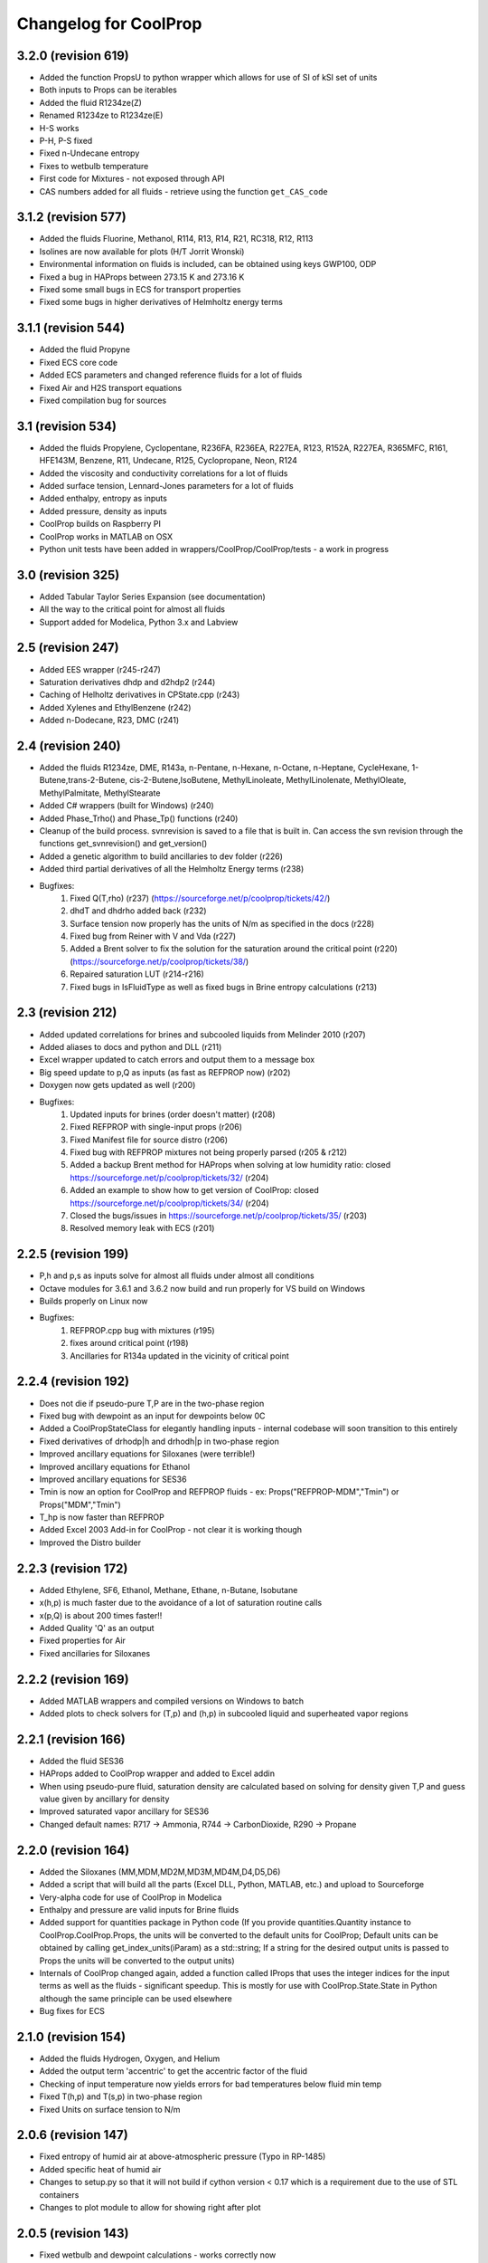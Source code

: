 Changelog for CoolProp
======================

3.2.0 (revision 619)
--------------------
* Added the function PropsU to python wrapper which allows for use of SI of kSI set of units
* Both inputs to Props can be iterables
* Added the fluid R1234ze(Z)
* Renamed R1234ze to R1234ze(E)
* H-S works
* P-H, P-S fixed
* Fixed n-Undecane entropy
* Fixes to wetbulb temperature
* First code for Mixtures - not exposed through API
* CAS numbers added for all fluids - retrieve using the function ``get_CAS_code``

3.1.2 (revision 577)
--------------------

* Added the fluids Fluorine, Methanol, R114, R13, R14, R21, RC318, R12, R113
* Isolines are now available for plots (H/T Jorrit Wronski)
* Environmental information on fluids is included, can be obtained using keys GWP100, ODP
* Fixed a bug in HAProps between 273.15 K and 273.16 K
* Fixed some small bugs in ECS for transport properties
* Fixed some bugs in higher derivatives of Helmholtz energy terms

3.1.1 (revision 544)
--------------------

* Added the fluid Propyne
* Fixed ECS core code
* Added ECS parameters and changed reference fluids for a lot of fluids
* Fixed Air and H2S transport equations
* Fixed compilation bug for sources

3.1 (revision 534)
------------------

* Added the fluids Propylene, Cyclopentane, R236FA, R236EA, R227EA, R123, R152A, R227EA, R365MFC, R161, HFE143M, Benzene, R11, Undecane, R125, Cyclopropane, Neon, R124
* Added the viscosity and conductivity correlations for a lot of fluids
* Added surface tension, Lennard-Jones parameters for a lot of fluids
* Added enthalpy, entropy as inputs
* Added pressure, density as inputs
* CoolProp builds on Raspberry PI
* CoolProp works in MATLAB on OSX
* Python unit tests have been added in wrappers/CoolProp/CoolProp/tests - a work in progress

3.0 (revision 325)
------------------

* Added Tabular Taylor Series Expansion (see documentation)
* All the way to the critical point for almost all fluids
* Support added for Modelica, Python 3.x and Labview

2.5 (revision 247)
------------------

* Added EES wrapper (r245-r247)
* Saturation derivatives dhdp and d2hdp2 (r244)
* Caching of Helholtz derivatives in CPState.cpp (r243)
* Added Xylenes and EthylBenzene (r242)
* Added n-Dodecane, R23, DMC (r241)


2.4 (revision 240)
------------------

* Added the fluids R1234ze, DME, R143a, n-Pentane, n-Hexane, n-Octane, n-Heptane, CycleHexane, 1-Butene,trans-2-Butene, cis-2-Butene,IsoButene, MethylLinoleate, MethylLinolenate, MethylOleate, MethylPalmitate, MethylStearate
* Added C# wrappers (built for Windows) (r240)
* Added Phase_Trho() and Phase_Tp() functions (r240)
* Cleanup of the build process.  svnrevision is saved to a file that is built in.  Can access the svn revision through the functions get_svnrevision() and get_version()
* Added a genetic algorithm to build ancillaries to dev folder (r226)
* Added third partial derivatives of all the Helmholtz Energy terms (r238)
* Bugfixes:
    #. Fixed Q(T,rho) (r237) (https://sourceforge.net/p/coolprop/tickets/42/)
    #. dhdT and dhdrho added back (r232)
    #. Surface tension now properly has the units of N/m as specified in the docs (r228)
    #. Fixed bug from Reiner with V and Vda (r227)
    #. Added a Brent solver to fix the solution for the saturation around the critical point (r220)(https://sourceforge.net/p/coolprop/tickets/38/)
    #. Repaired saturation LUT (r214-r216)
    #. Fixed bugs in IsFluidType as well as fixed bugs in Brine entropy calculations (r213)
    
2.3 (revision 212)
------------------

* Added updated correlations for brines and subcooled liquids from Melinder 2010 (r207)
* Added aliases to docs and python and DLL (r211)
* Excel wrapper updated to catch errors and output them to a message box
* Big speed update to p,Q as inputs (as fast as REFPROP now) (r202)
* Doxygen now gets updated as well (r200)
* Bugfixes:
    #. Updated inputs for brines (order doesn't matter) (r208)
    #. Fixed REFPROP with single-input props (r206)
    #. Fixed Manifest file for source distro (r206)
    #. Fixed bug with REFPROP mixtures not being properly parsed (r205 & r212)
    #. Added a backup Brent method for HAProps when solving at low humidity ratio: closed https://sourceforge.net/p/coolprop/tickets/32/ (r204)
    #. Added an example to show how to get version of CoolProp: closed https://sourceforge.net/p/coolprop/tickets/34/ (r204)
    #. Closed the bugs/issues in https://sourceforge.net/p/coolprop/tickets/35/ (r203)
    #. Resolved memory leak with ECS (r201)

2.2.5 (revision 199)
--------------------

* P,h and p,s as inputs solve for almost all fluids under almost all conditions
* Octave modules for 3.6.1 and 3.6.2 now build and run properly for VS build on Windows
* Builds properly on Linux now
* Bugfixes:
    #. REFPROP.cpp bug with mixtures (r195)
    #. fixes around critical point (r198)
    #. Ancillaries for R134a updated in the vicinity of critical point

2.2.4 (revision 192)
--------------------

* Does not die if pseudo-pure T,P are in the two-phase region
* Fixed bug with dewpoint as an input for dewpoints below 0C
* Added a CoolPropStateClass for elegantly handling inputs - internal codebase will soon transition to this entirely
* Fixed derivatives of drhodp|h and drhodh|p in two-phase region
* Improved ancillary equations for Siloxanes (were terrible!)
* Improved ancillary equations for Ethanol
* Improved ancillary equations for SES36
* Tmin is now an option for CoolProp and REFPROP fluids - ex: Props("REFPROP-MDM","Tmin") or Props("MDM","Tmin")
* T_hp is now faster than REFPROP 
* Added Excel 2003 Add-in for CoolProp - not clear it is working though
* Improved the Distro builder


2.2.3 (revision 172)
--------------------

* Added Ethylene, SF6, Ethanol, Methane, Ethane, n-Butane, Isobutane
* x(h,p) is much faster due to the avoidance of a lot of saturation routine calls
* x(p,Q) is about 200 times faster!!
* Added Quality 'Q' as an output
* Fixed properties for Air
* Fixed ancillaries for Siloxanes

2.2.2 (revision 169)
--------------------

* Added MATLAB wrappers and compiled versions on Windows to batch
* Added plots to check solvers for (T,p) and (h,p) in subcooled liquid and superheated vapor regions

2.2.1 (revision 166)
--------------------

* Added the fluid SES36
* HAProps added to CoolProp wrapper and added to Excel addin
* When using pseudo-pure fluid, saturation density are calculated based on solving for density given T,P and guess value given by ancillary for density 
* Improved saturated vapor ancillary for SES36
* Changed default names: R717 -> Ammonia, R744 -> CarbonDioxide, R290 -> Propane

2.2.0 (revision 164)
--------------------

* Added the Siloxanes (MM,MDM,MD2M,MD3M,MD4M,D4,D5,D6)
* Added a script that will build all the parts (Excel DLL, Python, MATLAB, etc.) and upload to Sourceforge
* Very-alpha code for use of CoolProp in Modelica
* Enthalpy and pressure are valid inputs for Brine fluids
* Added support for quantities package in Python code (If you provide quantities.Quantity instance to CoolProp.CoolProp.Props, the units will be converted to the default units for CoolProp; Default units can be obtained by calling get_index_units(iParam) as a std::string; If a string for the desired output units is passed to Props the units will be converted to the output units)
* Internals of CoolProp changed again, added a function called IProps that uses the integer indices for the input terms as well as the fluids - significant speedup.  This is mostly for use with CoolProp.State.State in Python although the same principle can be used elsewhere
* Bug fixes for ECS

2.1.0 (revision 154)
--------------------

* Added the fluids Hydrogen, Oxygen, and Helium
* Added the output term 'accentric' to get the accentric factor of the fluid
* Checking of input temperature now yields errors for bad temperatures below fluid min temp
* Fixed T(h,p) and T(s,p) in two-phase region 
* Fixed Units on surface tension to N/m

2.0.6 (revision 147)
--------------------

* Fixed entropy of humid air at above-atmospheric pressure (Typo in RP-1485)
* Added specific heat of humid air
* Changes to setup.py so that it will not build if cython version < 0.17 which is a requirement due to the use of STL containers
* Changes to plot module to allow for showing right after plot

2.0.5 (revision 143)
--------------------

* Fixed wetbulb and dewpoint calculations - works correctly now
* Added wrappers for MATLAB and Octave to subversion code - not included in source distro

2.0.4 (revision 132)
--------------------

* Fixed density for subcooled liquid
* Fixed setup.py for OSX (I think)
* Using cython for wrapping of CoolProp module
* CoolProp module - removed T_hp and h_sp - use Props instead
* Added IceProps function to HumidAirProps
* Added and fixed CO2 transport properties

2.0.1 (revision 122)
--------------------

* Implemented the method of Akasaka to calculate the saturation state (works great).  H/T to FPROPS for the recommendation
* Fixed the calculations for T(h,p) up to a subcooling of 50 K, works fine in superheated vapor
* Added the ideal-gas specific heat with key of C0

2.0.0 (revision 107)
--------------------

* MAJOR revision to the internals of CoolProp
* Entropy added for humid air (Only fully validated at atmospheric pressure)
* Added the fluids R22, R1234yf and the 20 industrial fluids from Lemmon, 2000
* Added ECS model for calculation of transport properties (somewhat experimental)
* Added surface tension for all fluids.  Property key is 'I' for surface tension
* Some functions have been removed in order to better handle errors at the C++ level.  
    Tcrit(), Tsat() and pcrit() are gone, in Python call Props('R134a','Tcrit') for instance to get Tcrit
* Many other bug fixes.
* Documentation to follow.

1.4.0 (revision 75)
-------------------

* Internal codebase rewritten in C++ to allow for better exception handling and function overloading
* All work now happens in CoolProp.cpp (inspired by FPROPS)
* Added 2-D lookup table (temperature and pressure) directly in CoolProp.  Enable by calling UseSinglePhaseLUT(1) to turn on, UseSinglePhaseLUT(0) to turn off
* Compiled with the -builtin compilation flag
* Documentation updated for UseSinglePhaseLUT

1.3.2 (revision 49)
-------------------

* Added functions to use Isothermal compressibility correlation UseIsothermCompressCorrelation and ideal gas compressibility UseIdealGasEnthalpyCorrelations

1.3.1 (revision 48)
-------------------

* Updated documentation
* Added ability to use virial term correlations for Humid air by call to UseVirialCorrelation(1)

1.3 (revision 41):
------------------

* Added pseudo-pure fluid Air using EOS from Lemmon
* Added EOS for ice from IAPWS
* Updated Humid Air Thermo Props to use analysis from ASHRAE RP-1845, though IAPWS-1995 is used throughout for water vapor
* Enable the use of lookup tables for refrigerant saturation properties[ call UseSaturationLUT(1) to turn on, and UseSaturationLUT(0) to turn off]  Speed up is very significant!

1.2.2 (revision 35): 
--------------------

* Added some simple cycles for comparison of different working fluids
* Fixed quality calculations to agree with REFPROP